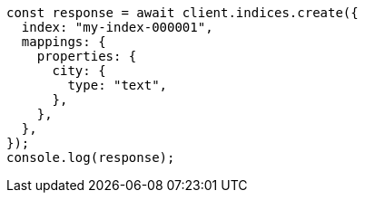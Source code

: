 // This file is autogenerated, DO NOT EDIT
// Use `node scripts/generate-docs-examples.js` to generate the docs examples

[source, js]
----
const response = await client.indices.create({
  index: "my-index-000001",
  mappings: {
    properties: {
      city: {
        type: "text",
      },
    },
  },
});
console.log(response);
----
